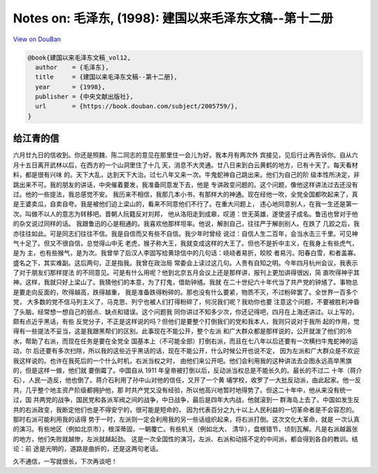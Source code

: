 Notes on: 毛泽东,  (1998): 建国以来毛泽东文稿--第十二册
=======================================================

`View on DouBan <https://book.douban.com/subject/2005759/>`_

.. code-block:: bibtex

   @book{建国以来毛泽东文稿_vol12,
     author    = {毛泽东},
     title     = {建国以来毛泽东文稿--第十二册},
     year      = {1998},
     publisher = {中央文献出版社},
     url       = {https://book.douban.com/subject/2005759/},
   }

给江青的信
----------

六月廿九日的信收到。你还是照魏、陈二同志的意见在那里住一会儿为好。我本月有两次外
宾接见，见后行止再告诉你。自从六月十五日离开武林以后，在西方的一个山洞里住了十几
天，消息不大灵通。廿八日来到白云黄鹤的地方，已有十天了。每天看材料，都是很有兴味
的。天下大乱，达到天下大治。过七八年又来一次。牛鬼蛇神自己跳出来。他们为自己的阶
级本性所决定，非跳出来不可。我的朋友的讲话，中央催着要发，我准备同意发下去，他是
专讲政变问题的。这个问题，像他这样讲法过去还没有过。他的一些提法，我总感觉不安。
我历来不相信，我那几本小书，有那样大的神通。现在经他一吹，全党全国都吹起来了，真
是王婆卖瓜，自卖自夸。我是被他们迫上梁山的，看来不同意他们不行了。在重大问题上，
违心地同意别人，在我一生还是第一次。叫做不以人的意志为转移吧。晋朝人阮籍反对刘邦，
他从洛阳走到成皋，叹道：世无英雄，遂使竖子成名。鲁迅也曾对于他的杂文说过同样的话。
我跟鲁迅的心是相通的。我喜欢他那样坦率。他说，解剖自己，往往严于解剖别人。在跌了
几跤之后，我亦往往如此。可是同志们往往不信。我是自信而又有些不自信。我少年时曾经
说过：自信人生二百年，会当水击三千里。可见神气十足了。但又不很自信，总觉得山中无
老虎，猴子称大王，我就变成这样的大王了。但也不是折中主义，在我身上有些虎气，是为
主，也有些猴气，是为次。我曾举了后汉人李固写给黄琼信中的几句话：峣峣者易折，皎皎
者易污。阳春白雪，和者盖寡。盛名之下，其实难副。这后两句，正是指我。我曾在政治局
常委会上读过这几句。人贵有自知之明。今年四月杭州会议，我表示了对于朋友们那样提法
的不同意见。可是有什么用呢？他到北京五月会议上还是那样讲，报刊上更加讲得很凶，简
直吹得神乎其神。这样，我就只好上梁山了。我猜他们的本意，为了打鬼，借助钟馗。我就
在二十世纪六十年代当了共产党的钟馗了。事物总是要走向反面的，吹得越高，跌得越重，
我是准备跌得粉碎的。那也没有什么要紧，物质不灭，不过粉碎罢了。全世界一百多个党，
大多数的党不信马列主义了，马克思、列宁也被人们打得粉碎了，何况我们呢？我劝你也要
注意这个问题，不要被胜利冲昏了头脑，经常想一想自己的弱点、缺点和错误。这个问题我
同你讲过不知多少次，你还记得吧，四月在上海还讲过。以上写的，颇有点近乎黑话，有些
反党分子，不正是这样说的吗？但他们是要整个打倒我们的党和我本人，我则只说对于我所
起的作用，觉得有一些提法不妥当，这是我跟黑帮们的区别。此事现在不能公开，整个左派
和广大群众都是那样说的，公开就泼了他们的冷水，帮助了右派，而现在任务是要在全党全
国基本上（不可能全部）打倒右派，而且在七八年以后还要有一次横扫牛鬼蛇神的运动，尔
后还要有多次扫除，所以我的这些近乎黑话的话，现在不能公开，什么时候公开也说不定，
因为左派和广大群众是不欢迎我这样说的。也许在我死后的一个什么时机，右派当权之时，
由他们来公开吧。他们会利用我的这种讲法去企图永远高举黑旗的，但是这样一做，他们就
要倒霉了。中国自从 1911 年皇帝被打倒以后，反动派当权总是不能长久的。最长的不过二
十年（蒋介石），人民一造反，他也倒了。蒋介石利用了孙中山对他的信任，又开了一个黄
埔学校，收罗了一大批反动派，由此起家。他一反共，几乎整个地主资产阶级都拥护他，那
时共产党又没有经验，所以他高兴地暂时地得势了。但这二十年中，他从来没有统一过，国
共两党的战争，国民党和各派军阀之间的战争，中日战争，最后是四年大内战，他就滚到一
群海岛上去了。中国如发生反共的右派政变，我断定他们也是不得安宁的，很可能是短命的，
因为代表百分之九十以上人民利益的一切革命者是不会容忍的。那时右派可能利用我的话得
势于一时，左派则一定会利用我的另一些话组织起来，将右派打倒。这次文化大革命，就是
一次认真的演习。有些地区（例如北京市），根深蒂固，一朝覆亡。有些机关（例如北大、
清华），盘根错节，顷刻瓦解。凡是右派越嚣张的地方，他们失败就越惨，左派就越起劲。
这是一次全国性的演习，左派、右派和动摇不定的中间派，都会得到各自的教训。结论：前
途是光明的，道路是曲折的，还是这两句老话。

久不通信，一写就很长，下次再谈吧！

